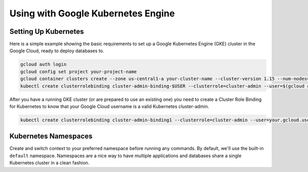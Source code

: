 Using with Google Kubernetes Engine
====================================

Setting Up Kubernetes
----------------------------------

Here is a simple example showing the basic requirements to set up a Google
Kubernetes Engine (GKE) cluster in the Google Cloud, ready to deploy databases
to.

.. code:: bash

   gcloud auth login
   gcloud config set project your-project-name
   gcloud container clusters create --zone us-central1-a your-cluster-name --cluster-version 1.15 --num-nodes=3
   kubectl create clusterrolebinding cluster-admin-binding-$USER --clusterrole=cluster-admin --user=$(gcloud config get-value core/account)

After you have a running GKE cluster (or are prepared to use an existing one)
you need to create a Cluster Role Binding for Kubernetes to know that your
Google Cloud username is a valid Kubernetes cluster-admin.

.. code:: bash

   kubectl create clusterrolebinding cluster-admin-binding1 --clusterrole=cluster-admin --user=your.gcloud.user@gmail.com

Kubernetes Namespaces
----------------------------------

Create and switch context to your preferred namespace before running any
commands. By default, we'll use the built-in ``default`` namespace.  Namespaces
are a nice way to have multiple applications and databases share a single
Kubernetes cluster in a clean fashion.
